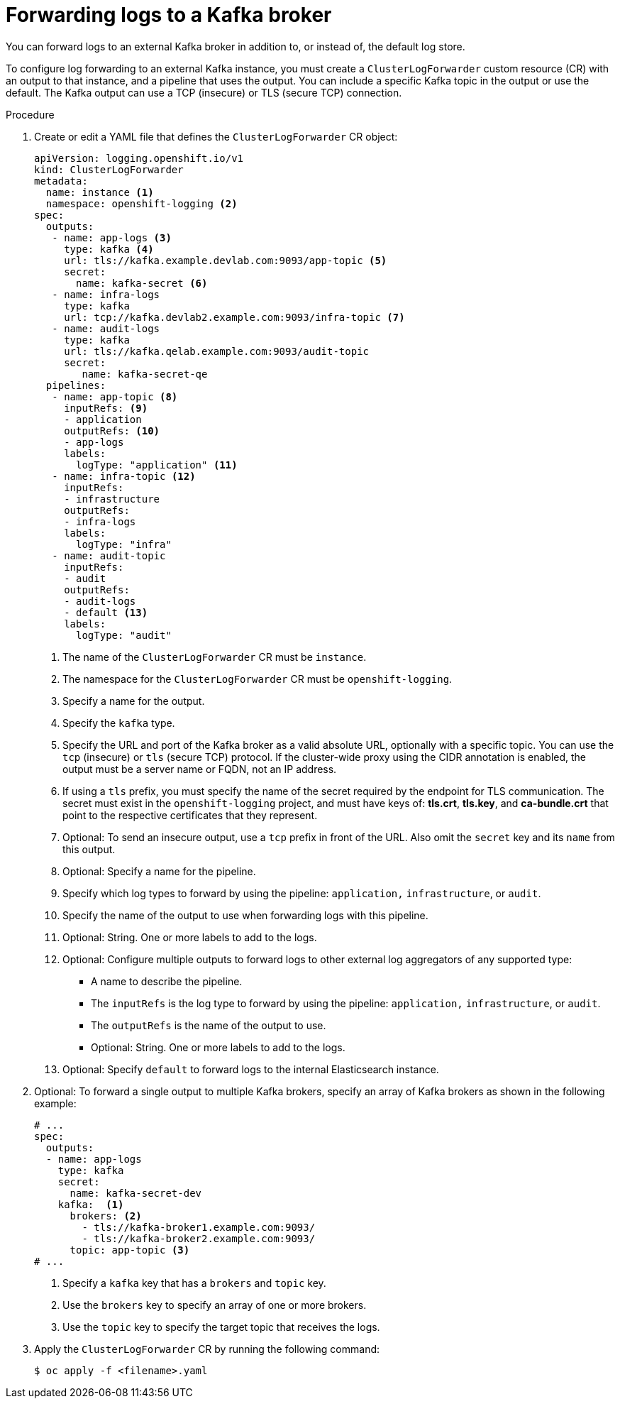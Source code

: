 // Module included in the following assemblies:
//
// logging/log_collection_forwarding/log-forwarding.adoc

:_mod-docs-content-type: PROCEDURE

[id="cluster-logging-collector-log-forward-kafka_{context}"]
= Forwarding logs to a Kafka broker

You can forward logs to an external Kafka broker in addition to, or instead of, the default log store.

To configure log forwarding to an external Kafka instance, you must create a `ClusterLogForwarder` custom resource (CR) with an output to that instance, and a pipeline that uses the output. You can include a specific Kafka topic in the output or use the default. The Kafka output can use a TCP (insecure) or TLS (secure TCP) connection.

.Procedure

. Create or edit a YAML file that defines the `ClusterLogForwarder` CR object:
+
[source,yaml]
----
apiVersion: logging.openshift.io/v1
kind: ClusterLogForwarder
metadata:
  name: instance <1>
  namespace: openshift-logging <2>
spec:
  outputs:
   - name: app-logs <3>
     type: kafka <4>
     url: tls://kafka.example.devlab.com:9093/app-topic <5>
     secret:
       name: kafka-secret <6>
   - name: infra-logs
     type: kafka
     url: tcp://kafka.devlab2.example.com:9093/infra-topic <7>
   - name: audit-logs
     type: kafka
     url: tls://kafka.qelab.example.com:9093/audit-topic
     secret:
        name: kafka-secret-qe
  pipelines:
   - name: app-topic <8>
     inputRefs: <9>
     - application
     outputRefs: <10>
     - app-logs
     labels:
       logType: "application" <11>
   - name: infra-topic <12>
     inputRefs:
     - infrastructure
     outputRefs:
     - infra-logs
     labels:
       logType: "infra"
   - name: audit-topic
     inputRefs:
     - audit
     outputRefs:
     - audit-logs
     - default <13>
     labels:
       logType: "audit"
----
<1> The name of the `ClusterLogForwarder` CR must be `instance`.
<2> The namespace for the `ClusterLogForwarder` CR must be `openshift-logging`.
<3> Specify a name for the output.
<4> Specify the `kafka` type.
<5> Specify the URL and port of the Kafka broker as a valid absolute URL, optionally with a specific topic. You can use the `tcp` (insecure) or `tls` (secure TCP) protocol. If the cluster-wide proxy using the CIDR annotation is enabled, the output must be a server name or FQDN, not an IP address.
<6> If using a `tls` prefix, you must specify the name of the secret required by the endpoint for TLS communication. The secret must exist in the `openshift-logging` project, and must have keys of: *tls.crt*, *tls.key*, and *ca-bundle.crt* that point to the respective certificates that they represent.
<7> Optional: To send an insecure output, use a `tcp` prefix in front of the URL. Also omit the `secret` key and its `name` from this output.
<8> Optional: Specify a name for the pipeline.
<9> Specify which log types to forward by using the pipeline: `application,` `infrastructure`, or `audit`.
<10> Specify the name of the output to use when forwarding logs with this pipeline.
<11> Optional: String. One or more labels to add to the logs.
<12> Optional: Configure multiple outputs to forward logs to other external log aggregators of any supported type:
** A name to describe the pipeline.
** The `inputRefs` is the log type to forward by using the pipeline: `application,` `infrastructure`, or `audit`.
** The `outputRefs` is the name of the output to use.
** Optional: String. One or more labels to add to the logs.
<13> Optional: Specify `default` to forward logs to the internal Elasticsearch instance.

. Optional: To forward a single output to multiple Kafka brokers, specify an array of Kafka brokers as shown in the following example:
+
[source,yaml]
----
# ...
spec:
  outputs:
  - name: app-logs
    type: kafka
    secret:
      name: kafka-secret-dev
    kafka:  <1>
      brokers: <2>
        - tls://kafka-broker1.example.com:9093/
        - tls://kafka-broker2.example.com:9093/
      topic: app-topic <3>
# ...
----
<1> Specify a `kafka` key that has a `brokers` and `topic` key.
<2> Use the `brokers` key to specify an array of one or more brokers.
<3> Use the `topic` key to specify the target topic that receives the logs.

. Apply the `ClusterLogForwarder` CR by running the following command:
+
[source,terminal]
----
$ oc apply -f <filename>.yaml
----
